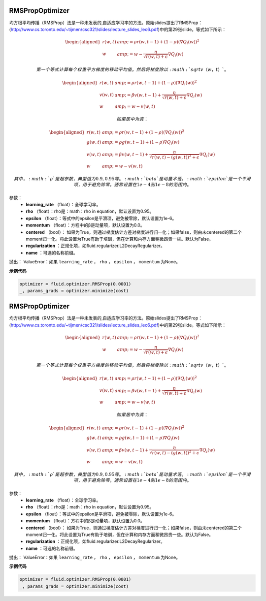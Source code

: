 .. _cn_api_fluid_optimizer_RMSPropOptimizer:

RMSPropOptimizer
>>>>>>>>>>>>>>>>>>>>>>>>>>

.. py:class:: paddle.fluid.optimizer.RMSPropOptimizer(learning_rate, rho=0.95, epsilon=1e-06, momentum=0.0, centered=False, regularization=None, name=None)

均方根平均传播（RMSProp）法是一种未发表的,自适应学习率的方法。原始slides提出了RMSProp：(http://www.cs.toronto.edu/~tijmen/csc321/slides/lecture_slides_lec6.pdf)中的第29张slide。等式如下所示：

.. math::
    \begin{align}\begin{aligned}r(w, t) &amp; = \rho r(w, t-1) + (1 - \rho)(\nabla Q_{i}(w))^2\\w &amp; = w - \frac{\eta} {\sqrt{r(w,t) + \epsilon}} \nabla Q_{i}(w)\end{aligned}\end{align}
    
  第一个等式计算每个权重平方梯度的移动平均值，然后将梯度除以 :math:`sqrtv（w，t）` 。
  
.. math::
   \begin{align}\begin{aligned}r(w, t) &amp; = \rho r(w, t-1) + (1 - \rho)(\nabla Q_{i}(w))^2\\v(w, t) &amp; = \beta v(w, t-1) +\frac{\eta} {\sqrt{r(w,t) +\epsilon}} \nabla Q_{i}(w)\\w &amp; = w - v(w, t)\end{aligned}\end{align}

  如果居中为真：
  
.. math::
      \begin{align}\begin{aligned}r(w, t) &amp; = \rho r(w, t-1) + (1 - \rho)(\nabla Q_{i}(w))^2\\g(w, t) &amp; = \rho g(w, t-1) + (1 -\rho)\nabla Q_{i}(w)\\v(w, t) &amp; = \beta v(w, t-1) + \frac{\eta} {\sqrt{r(w,t) - (g(w, t))^2 +\epsilon}} \nabla Q_{i}(w)\\w &amp; = w - v(w, t)\end{aligned}\end{align}
      
      其中， :math:`ρ` 是超参数，典型值为0.9,0.95等。 :math:`beta` 是动量术语。  :math:`epsilon` 是一个平滑项，用于避免除零，通常设置在1e-4到1e-8的范围内。
      
参数：
    - **learning_rate** （float）：全球学习率。
    - **rho** （float）：rho是：math：rho in equation，默认设置为0.95。
    - **epsilon** （float）：等式中的epsilon是平滑项，避免被零除，默认设置为1e-6。
    - **momentum** （float）：方程中的β是动量项，默认设置为0.0。
    - **centered** （bool）： 如果为True，则通过梯度估计方差对梯度进行归一化；如果false，则由未centered的第二个moment归一化。将此设置为True有助于培训，但在计算和内存方面稍微昂贵一些。默认为False。
    - **regularization** ：正规化项，如fluid.regularizer.L2DecayRegularizer。
    - **name** ：可选的名称前缀。
    
抛出：   ValueError：如果 ``learning_rate`` ， ``rho`` ， ``epsilon`` ， ``momentum`` 为None。

**示例代码**

..  code-block:: python

        optimizer = fluid.optimizer.RMSProp(0.0001)
        _, params_grads = optimizer.minimize(cost)
        
    
    
.. _cn_api_fluid_optimizer_RMSPropOptimizer:

RMSPropOptimizer
>>>>>>>>>>>>>>>>>>>>>>>>>>

.. py:class:: paddle.fluid.optimizer.RMSPropOptimizer(learning_rate, rho=0.95, epsilon=1e-06, momentum=0.0, centered=False, regularization=None, name=None)

均方根平均传播（RMSProp）法是一种未发表的,自适应学习率的方法。原始slides提出了RMSProp：(http://www.cs.toronto.edu/~tijmen/csc321/slides/lecture_slides_lec6.pdf)中的第29张slide。等式如下所示：

.. math::
    \begin{align}\begin{aligned}r(w, t) &amp; = \rho r(w, t-1) + (1 - \rho)(\nabla Q_{i}(w))^2\\w &amp; = w - \frac{\eta} {\sqrt{r(w,t) + \epsilon}} \nabla Q_{i}(w)\end{aligned}\end{align}
    
  第一个等式计算每个权重平方梯度的移动平均值，然后将梯度除以 :math:`sqrtv（w，t）` 。
  
.. math::
   \begin{align}\begin{aligned}r(w, t) &amp; = \rho r(w, t-1) + (1 - \rho)(\nabla Q_{i}(w))^2\\v(w, t) &amp; = \beta v(w, t-1) +\frac{\eta} {\sqrt{r(w,t) +\epsilon}} \nabla Q_{i}(w)\\w &amp; = w - v(w, t)\end{aligned}\end{align}

  如果居中为真：
  
.. math::
      \begin{align}\begin{aligned}r(w, t) &amp; = \rho r(w, t-1) + (1 - \rho)(\nabla Q_{i}(w))^2\\g(w, t) &amp; = \rho g(w, t-1) + (1 -\rho)\nabla Q_{i}(w)\\v(w, t) &amp; = \beta v(w, t-1) + \frac{\eta} {\sqrt{r(w,t) - (g(w, t))^2 +\epsilon}} \nabla Q_{i}(w)\\w &amp; = w - v(w, t)\end{aligned}\end{align}
      
      其中， :math:`ρ` 是超参数，典型值为0.9,0.95等。 :math:`beta` 是动量术语。  :math:`epsilon` 是一个平滑项，用于避免除零，通常设置在1e-4到1e-8的范围内。
      
参数：
    - **learning_rate** （float）：全球学习率。
    - **rho** （float）：rho是：math：rho in equation，默认设置为0.95。
    - **epsilon** （float）：等式中的epsilon是平滑项，避免被零除，默认设置为1e-6。
    - **momentum** （float）：方程中的β是动量项，默认设置为0.0。
    - **centered** （bool）： 如果为True，则通过梯度估计方差对梯度进行归一化；如果false，则由未centered的第二个moment归一化。将此设置为True有助于培训，但在计算和内存方面稍微昂贵一些。默认为False。
    - **regularization** ：正规化项，如fluid.regularizer.L2DecayRegularizer。
    - **name** ：可选的名称前缀。
    
抛出：   ValueError：如果 ``learning_rate`` ， ``rho`` ， ``epsilon`` ， ``momentum`` 为None。

**示例代码**

..  code-block:: python

        optimizer = fluid.optimizer.RMSProp(0.0001)
        _, params_grads = optimizer.minimize(cost)
        
        
        
        

